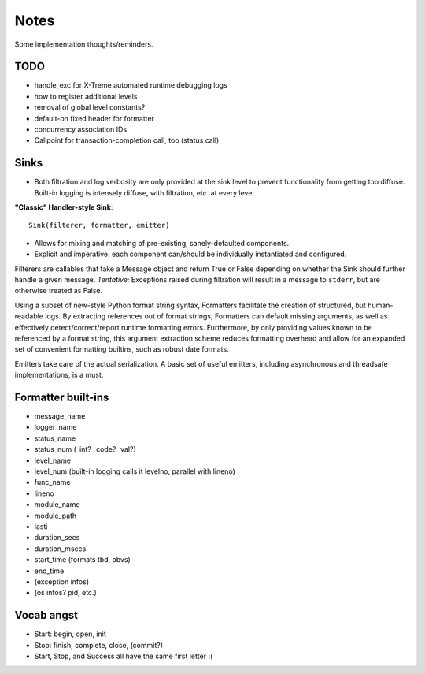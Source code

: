 Notes
=====

Some implementation thoughts/reminders.

TODO
----

* handle_exc for X-Treme automated runtime debugging logs
* how to register additional levels
* removal of global level constants?
* default-on fixed header for formatter
* concurrency association IDs
* Callpoint for transaction-completion call, too (status call)

Sinks
-----

* Both filtration and log verbosity are only provided at the sink
  level to prevent functionality from getting too diffuse. Built-in
  logging is intensely diffuse, with filtration, etc. at every level.

**"Classic" Handler-style Sink**::

  Sink(filterer, formatter, emitter)

* Allows for mixing and matching of pre-existing, sanely-defaulted
  components.
* Explicit and imperative: each component can/should be individually
  instantiated and configured.

Filterers are callables that take a Message object and return True or
False depending on whether the Sink should further handle a given
message. *Tentative:* Exceptions raised during filtration will result in
a message to ``stderr``, but are otherwise treated as False.

Using a subset of new-style Python format string syntax, Formatters
facilitate the creation of structured, but human-readable logs. By
extracting references out of format strings, Formatters can default
missing arguments, as well as effectively detect/correct/report
runtime formatting errors. Furthermore, by only providing values known
to be referenced by a format string, this argument extraction scheme
reduces formatting overhead and allow for an expanded set of
convenient formatting builtins, such as robust date formats.

Emitters take care of the actual serialization. A basic set of useful
emitters, including asynchronous and threadsafe implementations, is a
must.

Formatter built-ins
-------------------

* message_name
* logger_name
* status_name
* status_num  (_int? _code? _val?)
* level_name
* level_num  (built-in logging calls it levelno, parallel with lineno)
* func_name
* lineno
* module_name
* module_path
* lasti
* duration_secs
* duration_msecs
* start_time  (formats tbd, obvs)
* end_time

* (exception infos)
* (os infos? pid, etc.)


Vocab angst
-----------

* Start: begin, open, init
* Stop: finish, complete, close, (commit?)

* Start, Stop, and Success all have the same first letter :(
